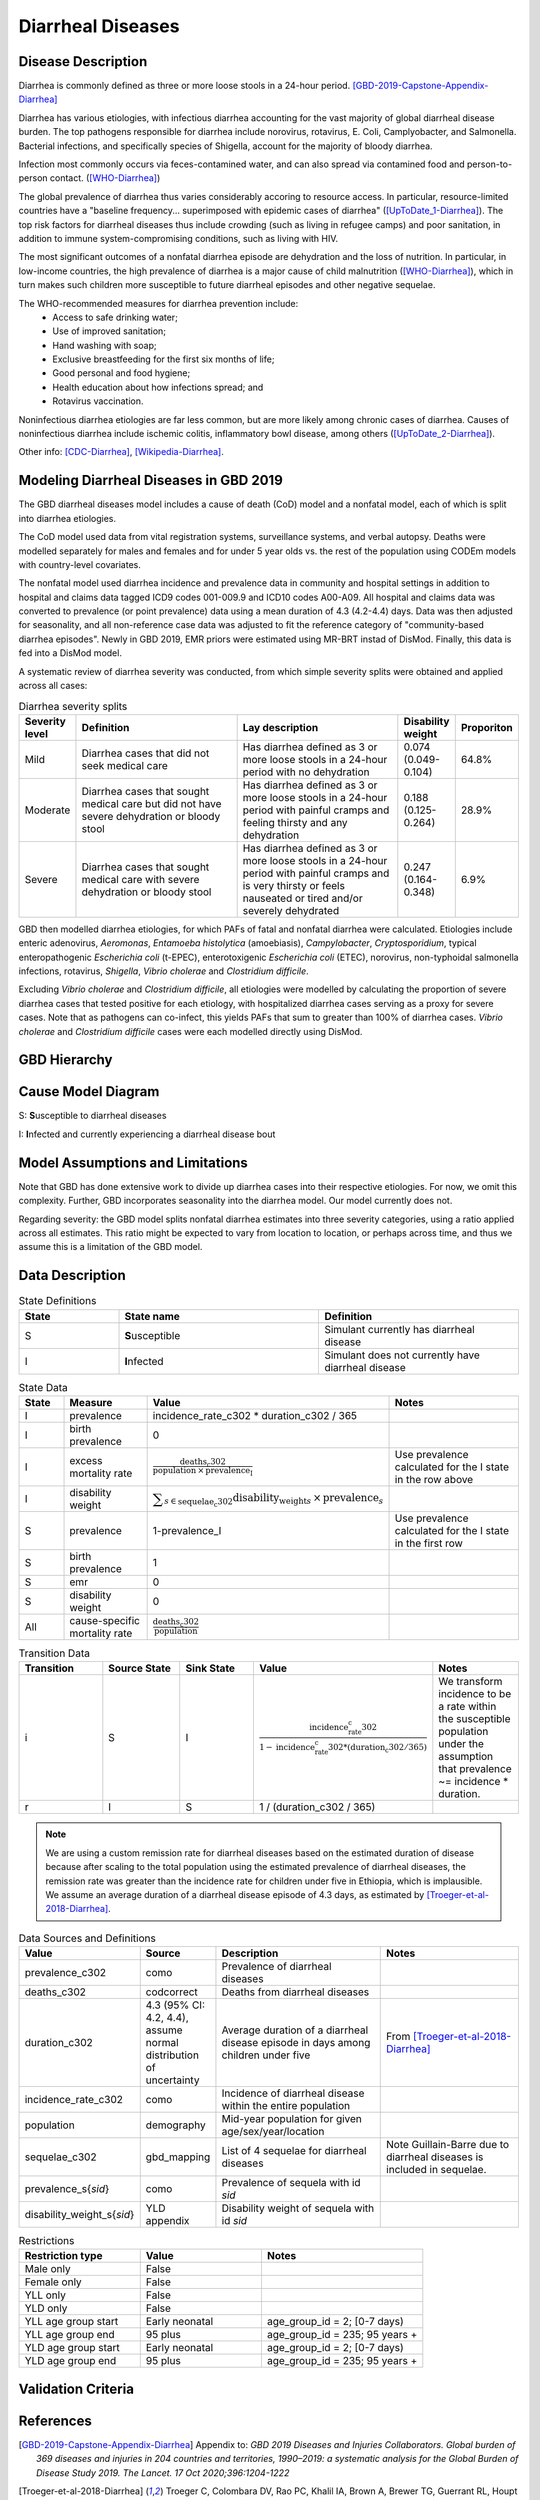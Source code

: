 .. _2019_cause_diarrhea:

==================
Diarrheal Diseases
==================

Disease Description
-------------------

Diarrhea is commonly defined as three or more loose stools in a 24-hour 
period. [GBD-2019-Capstone-Appendix-Diarrhea]_

Diarrhea has various etiologies, with infectious diarrhea accounting for the 
vast majority of global diarrheal disease burden. The top pathogens responsible 
for diarrhea include norovirus, rotavirus, E. Coli, Camplyobacter, and 
Salmonella. Bacterial infections, and specifically species of Shigella, 
account for the majority of bloody diarrhea.

Infection most commonly occurs via feces-contamined water, and can also spread 
via contamined food and person-to-person contact. ([WHO-Diarrhea]_)

The global prevalence of diarrhea thus varies considerably accoring to resource 
access. In particular, resource-limited countries have a "baseline frequency... 
superimposed with epidemic cases of diarrhea" ([UpToDate_1-Diarrhea]_). The top risk 
factors for diarrheal diseases thus include crowding (such as living in refugee 
camps) and poor sanitation, in addition to immune system-compromising conditions, 
such as living with HIV.

The most significant outcomes of a nonfatal diarrhea episode are dehydration and 
the loss of nutrition. In particular, in low-income countries, the high 
prevalence of diarrhea is a major cause of child malnutrition ([WHO-Diarrhea]_), which 
in turn makes such children more susceptible to future diarrheal episodes and 
other negative sequelae.

The WHO-recommended measures for diarrhea prevention include:
	- Access to safe drinking water;
	- Use of improved sanitation;
	- Hand washing with soap;
	- Exclusive breastfeeding for the first six months of life;
	- Good personal and food hygiene;
	- Health education about how infections spread; and
	- Rotavirus vaccination.

Noninfectious diarrhea etiologies are far less common, but are more likely among 
chronic cases of diarrhea. Causes of noninfectious diarrhea include ischemic 
colitis, inflammatory bowl disease, among others ([UpToDate_2-Diarrhea]_).

Other info: [CDC-Diarrhea]_, [Wikipedia-Diarrhea]_.


Modeling Diarrheal Diseases in GBD 2019
---------------------------------------

The GBD diarrheal diseases model includes a cause of death (CoD) model and a 
nonfatal model, each of which is split into diarrhea etiologies.

The CoD model used data from vital registration systems, surveillance systems, 
and verbal autopsy. Deaths were modelled separately for males and females and 
for under 5 year olds vs. the rest of the population using CODEm models with 
country-level covariates.

The nonfatal model used diarrhea incidence and prevalence data in community and 
hospital settings in addition to hospital and claims data tagged ICD9 codes 
001-009.9 and ICD10 codes A00-A09. All hospital and claims data was converted 
to prevalence (or point prevalence) data using a mean duration of 4.3 (4.2-4.4) 
days. Data was then adjusted for seasonality, and all non-reference case data 
was adjusted to fit the reference category of "community-based diarrhea 
episodes". Newly in GBD 2019, EMR priors were estimated using MR-BRT instad of 
DisMod. Finally, this data is fed into a DisMod model.

A systematic review of diarrhea severity was conducted, from which simple 
severity splits were obtained and applied across all cases:

.. list-table:: Diarrhea severity splits
	:widths: 5 50 50 3 3
	:header-rows: 1
	
	* - Severity level
	  - Definition
	  - Lay description
	  - Disability weight
	  - Proporiton
	* - Mild
	  - Diarrhea cases that did not seek medical care
	  - Has diarrhea defined as 3 or more loose stools in a 24-hour period with no dehydration
	  - 0.074 (0.049-0.104)
	  - 64.8%
	* - Moderate
	  - Diarrhea cases that sought medical care but did not have severe dehydration or bloody stool
	  - Has diarrhea defined as 3 or more loose stools in a 24-hour period with painful cramps and feeling thirsty and any dehydration
	  - 0.188 (0.125-0.264)
	  - 28.9%
	* - Severe
	  - Diarrhea cases that sought medical care with severe dehydration or bloody stool
	  - Has diarrhea defined as 3 or more loose stools in a 24-hour period with painful cramps and is very thirsty or feels nauseated or tired and/or severely dehydrated
	  - 0.247 (0.164-0.348)
	  - 6.9%

GBD then modelled diarrhea etiologies, for which PAFs of fatal and nonfatal 
diarrhea were calculated. Etiologies include enteric adenovirus, *Aeromonas*, 
*Entamoeba histolytica* (amoebiasis), *Campylobacter*, *Cryptosporidium*, 
typical enteropathogenic *Escherichia coli* (t-EPEC), enterotoxigenic 
*Escherichia coli* (ETEC), norovirus, non-typhoidal salmonella infections, 
rotavirus, *Shigella*, *Vibrio cholerae* and *Clostridium difficile*. 

Excluding *Vibrio cholerae* and *Clostridium difficile*, all etiologies were 
modelled by calculating the proportion of severe diarrhea cases that tested 
positive for each etiology, with hospitalized diarrhea cases serving as a proxy 
for severe cases. Note that as pathogens can co-infect, this yields PAFs that 
sum to greater than 100% of diarrhea cases. *Vibrio cholerae* and 
*Clostridium difficile* cases were each modelled directly using DisMod.


GBD Hierarchy
-------------

.. image:: DD_cause_hierarchy.svg

Cause Model Diagram
-------------------

.. image:: DD_cause_model.svg


S: **S**\ usceptible to diarrheal diseases

I: **I**\ nfected and currently experiencing a diarrheal disease bout


Model Assumptions and Limitations
---------------------------------

Note that GBD has done extensive work to divide up diarrhea cases into their
respective etiologies. For now, we omit this complexity. Further, GBD 
incorporates seasonality into the diarrhea model. Our model currently does not.

Regarding severity: the GBD model splits nonfatal diarrhea estimates into 
three severity categories, using a ratio applied across all estimates. This 
ratio might be expected to vary from location to location, or perhaps across 
time, and thus we assume this is a limitation of the GBD model.

.. todo::

   Verify the simple severity split approach is indeed a limitation. I.e., the 
   verify that the modelers expect a more complex pattern.


Data Description
----------------

.. list-table:: State Definitions
	:widths: 5 10 10
	:header-rows: 1
	
	* - State
	  - State name
	  - Definition
	* - S
	  - **S**\ usceptible
	  - Simulant currently has diarrheal disease
	* - I
	  - **I**\ nfected
	  - Simulant does not currently have diarrheal disease

.. list-table:: State Data
	:widths: 5 10 10 20
	:header-rows: 1
	
	* - State
	  - Measure
	  - Value
	  - Notes
	* - I
	  - prevalence
	  - incidence_rate_c302 * duration_c302 / 365
	  -
	* - I
	  - birth prevalence
	  - 0
	  - 
	* - I
	  - excess mortality rate
	  - :math:`\frac{\text{deaths_c302}}{\text{population} \,\times\, \text{prevalence_I}}`
	  - Use prevalence calculated for the I state in the row above
	* - I
	  - disability weight
	  - :math:`\displaystyle{\sum_{s\in \text{sequelae_c302}}} \scriptstyle{\text{disability_weight}_s \,\times\, \text{prevalence}_s}`
	  -
	* - S
	  - prevalence
	  - 1-prevalence_I
	  - Use prevalence calculated for the I state in the first row
	* - S
	  - birth prevalence
	  - 1
	  - 
	* - S
	  - emr
	  - 0
	  -
	* - S
	  - disability weight
	  - 0
	  -
	* - All
	  - cause-specific mortality rate
	  - :math:`\frac{\text{deaths_c302}}{\text{population}}`
	  -

.. list-table:: Transition Data
	:widths: 10 10 10 10 10
	:header-rows: 1
	
	* - Transition
	  - Source State
	  - Sink State
	  - Value
	  - Notes
	* - i
	  - S
	  - I
	  - :math:`\frac{\text{incidence_rate_c302}}{1-\text{incidence_rate_c302}*(\text{duration_c302} / 365)`
	  - We transform incidence to be a rate within the susceptible population under the assumption that prevalence ~= incidence * duration.
	* - r
	  - I
	  - S
	  - 1 / (duration_c302 / 365)
	  - 

.. note::

	We are using a custom remission rate for diarrheal diseases based on the estimated duration of disease because after scaling to the total population using the estimated prevalence of diarrheal diseases, the remission rate was greater than the incidence rate for children under five in Ethiopia, which is implausible. We assume an average duration of a diarrheal disease episode of 4.3 days, as estimated by [Troeger-et-al-2018-Diarrhea]_. 
	  
.. list-table:: Data Sources and Definitions
	:widths: 1 3 10 10
	:header-rows: 1
	
	* - Value
	  - Source
	  - Description
	  - Notes
	* - prevalence_c302
	  - como
	  - Prevalence of diarrheal diseases
	  -
	* - deaths_c302
	  - codcorrect
	  - Deaths from diarrheal diseases
	  -
	* - duration_c302
	  - 4.3 (95% CI: 4.2, 4.4), assume normal distribution of uncertainty
	  - Average duration of a diarrheal disease episode in days among children under five
	  - From [Troeger-et-al-2018-Diarrhea]_ 
	* - incidence_rate_c302
	  - como
	  - Incidence of diarrheal disease within the entire population
	  - 
	* - population
	  - demography
	  - Mid-year population for given age/sex/year/location
	  -
	* - sequelae_c302
	  - gbd_mapping
	  - List of 4 sequelae for diarrheal diseases
	  - Note Guillain-Barre due to diarrheal diseases is included in sequelae.
	* - prevalence_s{`sid`}
 	  - como
	  - Prevalence of sequela with id `sid`
	  -
	* - disability_weight_s{`sid`}
	  - YLD appendix
	  - Disability weight of sequela with id `sid`
	  - 
.. list-table:: Restrictions
	:widths: 15 15 20
	:header-rows: 1

	* - Restriction type
	  - Value
	  - Notes
	* - Male only
	  - False
	  -
	* - Female only
	  - False
	  -
	* - YLL only
	  - False
	  -
	* - YLD only
	  - False
	  -
	* - YLL age group start
	  - Early neonatal
	  - age_group_id = 2; [0-7 days)
	* - YLL age group end
	  - 95 plus
	  - age_group_id = 235; 95 years +
	* - YLD age group start
	  - Early neonatal
	  - age_group_id = 2; [0-7 days)
	* - YLD age group end
	  - 95 plus
	  - age_group_id = 235; 95 years +


Validation Criteria
-------------------

.. todo::

   Describe tests for model validation.


References
----------

.. [GBD-2019-Capstone-Appendix-Diarrhea]
  Appendix to: `GBD 2019 Diseases and Injuries Collaborators. Global burden of
  369 diseases and injuries in 204 countries and territories, 1990–2019: a 
  systematic analysis for the Global Burden of Disease Study 2019. The Lancet. 
  17 Oct 2020;396:1204-1222` 

.. [Troeger-et-al-2018-Diarrhea]
   Troeger C, Colombara DV, Rao PC, Khalil IA, Brown A, Brewer TG, Guerrant RL, Houpt ER, Kotloff KL, Misra K, Petri WA Jr, Platts-Mills J, Riddle MS, Swartz SJ, Forouzanfar MH, Reiner RC Jr, Hay SI, Mokdad AH. Global disability-adjusted life-year estimates of long-term health burden and undernutrition attributable to diarrhoeal diseases in children younger than 5 years. Lancet Glob Health. 2018 Mar;6(3):e255-e269. doi: 10.1016/S2214-109X(18)30045-7. PMID: 29433665; PMCID: PMC5861379. `Troeger et al 2018 available here <https://pubmed.ncbi.nlm.nih.gov/29433665/>`_

.. [WHO-Diarrhea] Diarrheal disease Fact Sheet. World Health Organization, 2 May 2019.
   Retrieved 14 Nov 2019.
   https://www.who.int/news-room/fact-sheets/detail/diarrhoeal-disease

..	[UpToDate_1-Diarrhea] Approach to the adult with acute diarrhea in resource-limited countries
	Retrieved 26 Dec 2019.
	https://www.uptodate.com/contents/approach-to-the-adult-with-acute-diarrhea-in-resource-limited-countries

..	[UpToDate_2-Diarrhea] Approach to the adult with acute diarrhea in resource-rich countries
	Retrieved 26 Dec 2019.
	https://www.uptodate.com/contents/approach-to-the-adult-with-acute-diarrhea-in-resource-rich-settings

.. [CDC-Diarrhea] Diarrhea: Common Illness, Global Killer.
   https://www.cdc.gov/healthywater/global/diarrhea-burden.html

.. [Wikipedia-Diarrhea] Diarrhea. From Wikipedia, the Free Encyclopedia.
   Retrieved 14 Nov 2019.
   https://en.wikipedia.org/wiki/Diarrhea
